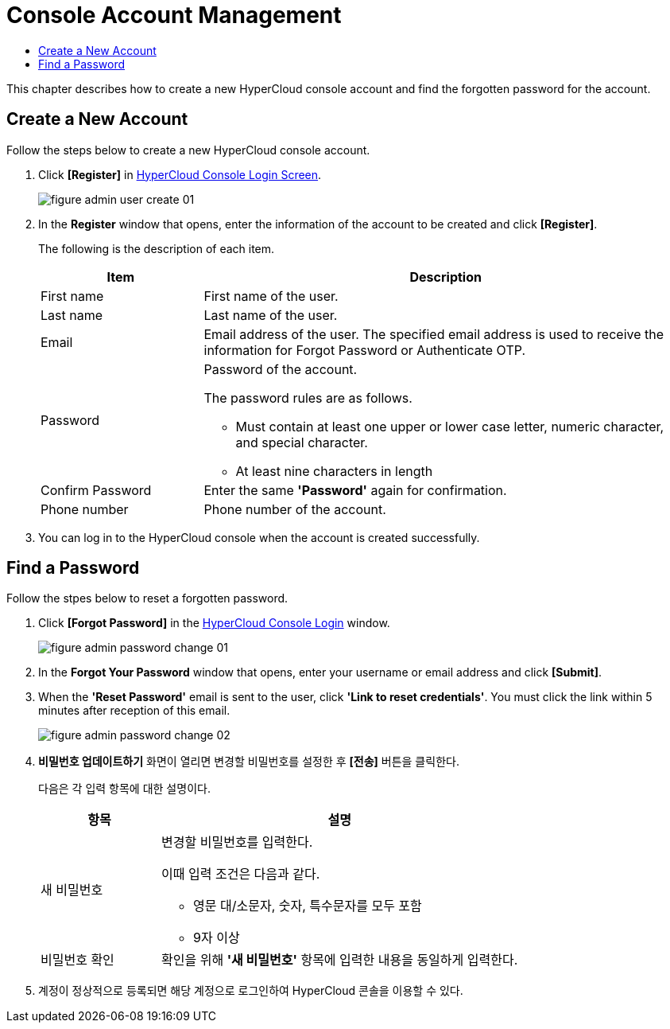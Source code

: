 = Console Account Management
:toc:
:toc-title:

This chapter describes how to create a new HyperCloud console account and find the forgotten password for the account.

== Create a New Account
Follow the steps below to create a new HyperCloud console account. 

. Click **[Register]** in <<../console_connect_sub/img-admin-login-main,HyperCloud Console Login Screen>>.  
+
image::../images/figure_admin_user_create_01.png[]

. In the *Register* window that opens, enter the information of the account to be created and click *[Register]*. 
+
The following is the description of each item.
+
[width="100%",options="header", cols="1,3a"]
|====================
|Item|Description 
|First name|First name of the user.
|Last name|Last name of the user.
|Email|Email address of the user. The specified email address is used to receive the information for Forgot Password or Authenticate OTP. 
|Password|Password of the account.

The password rules are as follows.

* Must contain at least one upper or lower case letter, numeric character, and special character. 
* At least nine characters in length
|Confirm Password|Enter the same *'Password'*  again for confirmation. 
|Phone number|Phone number of the account.
|====================
. You can log in to the HyperCloud console when the account is created successfully.

== Find a Password
Follow the stpes below to reset a forgotten password. 

. Click **[Forgot Password]** in the <<../console_connect_sub/img-admin-login-main,HyperCloud Console Login>> window.
+
image::../images/figure_admin_password_change_01.png[]

. In the *Forgot Your Password* window that opens, enter your username or email address and click *[Submit]*. 

. When the *'Reset Password'* email is sent to the user, click **'Link to reset credentials'**. You must click the link within 5 minutes after reception of this email. 
+
image::../images/figure_admin_password_change_02.png[]

. *비밀번호 업데이트하기* 화면이 열리면 변경할 비밀번호를 설정한 후 *[전송]* 버튼을 클릭한다.
+
다음은 각 입력 항목에 대한 설명이다.
+
[width="100%",options="header", cols="1,3a"]
|====================
|항목|설명  
|새 비밀번호|변경할 비밀번호를 입력한다.

이때 입력 조건은 다음과 같다.

* 영문 대/소문자, 숫자, 특수문자를 모두 포함
* 9자 이상
|비밀번호 확인|확인을 위해 *'새 비밀번호'* 항목에 입력한 내용을 동일하게 입력한다.
|====================
. 계정이 정상적으로 등록되면 해당 계정으로 로그인하여 HyperCloud 콘솔을 이용할 수 있다.